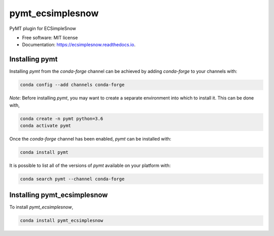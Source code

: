 =================
pymt_ecsimplesnow
=================


.. image:: https://img.shields.io/badge/CSDMS-Basic%20Model%20Interface-green.svg
        :target: https://bmi-forum.readthedocs.io/
        :alt: Basic Model Interface

.. image:: https://img.shields.io/badge/recipe-pymt_ecsimplesnow-green.svg
        :target: https://anaconda.org/conda-forge/pymt_ecsimplesnow

.. image:: https://img.shields.io/travis/wk1984/pymt_ecsimplesnow.svg
        :target: https://travis-ci.org/wk1984/pymt_ecsimplesnow

.. image:: https://readthedocs.org/projects/pymt_ecsimplesnow/badge/?version=latest
        :target: https://pymt_ecsimplesnow.readthedocs.io/en/latest/?badge=latest
        :alt: Documentation Status

.. image:: https://img.shields.io/badge/code%20style-black-000000.svg
        :target: https://github.com/csdms/pymt
        :alt: Code style: black


PyMT plugin for ECSimpleSnow


* Free software: MIT license
* Documentation: https://ecsimplesnow.readthedocs.io.



========= =======================================
Component PyMT
========= =======================================
ECSimpleSnow `from pymt.components import ECSimpleSnow`
========= =======================================

---------------
Installing pymt
---------------

Installing `pymt` from the `conda-forge` channel can be achieved by adding
`conda-forge` to your channels with:

.. code::

  conda config --add channels conda-forge

*Note*: Before installing `pymt`, you may want to create a separate environment
into which to install it. This can be done with,

.. code::

  conda create -n pymt python=3.6
  conda activate pymt

Once the `conda-forge` channel has been enabled, `pymt` can be installed with:

.. code::

  conda install pymt

It is possible to list all of the versions of `pymt` available on your platform with:

.. code::

  conda search pymt --channel conda-forge

----------------------------
Installing pymt_ecsimplesnow
----------------------------



To install `pymt_ecsimplesnow`,

.. code::

  conda install pymt_ecsimplesnow

